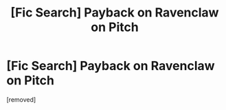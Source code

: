 #+TITLE: [Fic Search] Payback on Ravenclaw on Pitch

* [Fic Search] Payback on Ravenclaw on Pitch
:PROPERTIES:
:Score: 1
:DateUnix: 1523591651.0
:DateShort: 2018-Apr-13
:FlairText: Fic Search
:END:
[removed]

